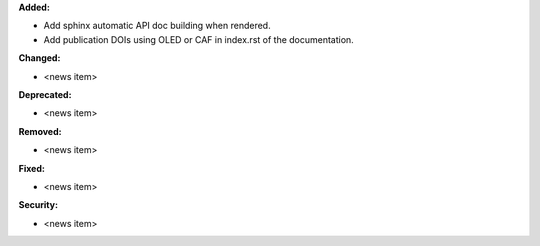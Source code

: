 **Added:**

* Add sphinx automatic API doc building when rendered.
* Add publication DOIs using OLED or CAF in index.rst of the documentation.

**Changed:**

* <news item>

**Deprecated:**

* <news item>

**Removed:**

* <news item>

**Fixed:**

* <news item>

**Security:**

* <news item>
